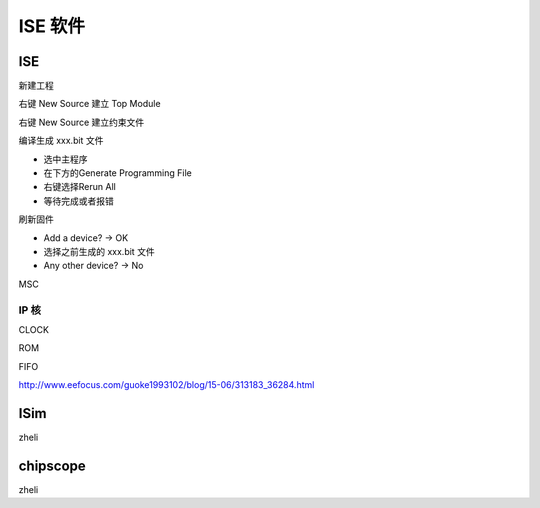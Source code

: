 .. ISE.rst --- 
.. 
.. Description: 
.. Author: Hongyi Wu(吴鸿毅)
.. Email: wuhongyi@qq.com 
.. Created: 六 5月 23 22:00:22 2020 (+0800)
.. Last-Updated: 日 5月 24 13:58:49 2020 (+0800)
..           By: Hongyi Wu(吴鸿毅)
..     Update #: 5
.. URL: http://wuhongyi.cn 

##################################################
ISE 软件
##################################################


============================================================
ISE
============================================================

新建工程

.. image:: /_static/img/ISE_use0.png

右键 New Source 建立 Top Module

.. image:: /_static/img/ISE_use1.png

右键 New Source 建立约束文件

.. image:: /_static/img/ISE_use2.png

.. image:: /_static/img/ISE_use3.png

	   
编译生成 xxx.bit 文件

- 选中主程序
- 在下方的Generate Programming File
- 右键选择Rerun All
- 等待完成或者报错

.. image:: /_static/img/ISE_use4.png

刷新固件
	   
.. image:: /_static/img/ISE_use5.png


- Add a device? -> OK
- 选择之前生成的 xxx.bit 文件
- Any other device? -> No

.. image:: /_static/img/ISE_use6.png

	   
MSC

.. image:: /_static/img/ISE_use7.png

.. image:: /_static/img/ISE_use8.png

.. image:: /_static/img/ISE_use9.png


----------------------------------------------------------------------
IP 核
----------------------------------------------------------------------

CLOCK

.. image:: /_static/img/ISE_IP_CLOCK0.png

.. image:: /_static/img/ISE_IP_CLOCK1.png

.. image:: /_static/img/ISE_IP_CLOCK2.png


ROM
	   
.. image:: /_static/img/ISE_IP_ROM0.png

.. image:: /_static/img/ISE_IP_ROM1.png

.. image:: /_static/img/ISE_IP_ROM2.png

FIFO

.. image:: /_static/img/ISE_IP_FIFO0.png

http://www.eefocus.com/guoke1993102/blog/15-06/313183_36284.html	   
	   
	   
============================================================
ISim
============================================================

zheli

============================================================
chipscope
============================================================

zheli

   
.. 
.. ISE.rst ends here
